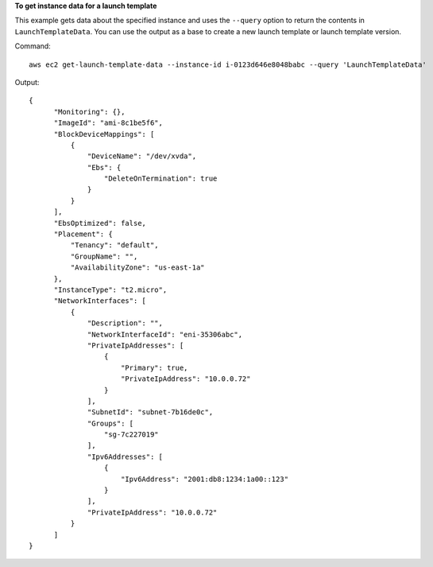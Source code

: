 **To get instance data for a launch template**

This example gets data about the specified instance and uses the ``--query`` option to return the contents in ``LaunchTemplateData``. You can use the output as a base to create a new launch template or launch template version.

Command::

  aws ec2 get-launch-template-data --instance-id i-0123d646e8048babc --query 'LaunchTemplateData'

Output::

  {
        "Monitoring": {}, 
        "ImageId": "ami-8c1be5f6", 
        "BlockDeviceMappings": [
            {
                "DeviceName": "/dev/xvda", 
                "Ebs": {
                    "DeleteOnTermination": true
                }
            }
        ], 
        "EbsOptimized": false, 
        "Placement": {
            "Tenancy": "default", 
            "GroupName": "", 
            "AvailabilityZone": "us-east-1a"
        }, 
        "InstanceType": "t2.micro", 
        "NetworkInterfaces": [
            {
                "Description": "", 
                "NetworkInterfaceId": "eni-35306abc", 
                "PrivateIpAddresses": [
                    {
                        "Primary": true, 
                        "PrivateIpAddress": "10.0.0.72"
                    }
                ], 
                "SubnetId": "subnet-7b16de0c", 
                "Groups": [
                    "sg-7c227019"
                ], 
                "Ipv6Addresses": [
                    {
                        "Ipv6Address": "2001:db8:1234:1a00::123"
                    }
                ], 
                "PrivateIpAddress": "10.0.0.72"
            }
        ]
  }